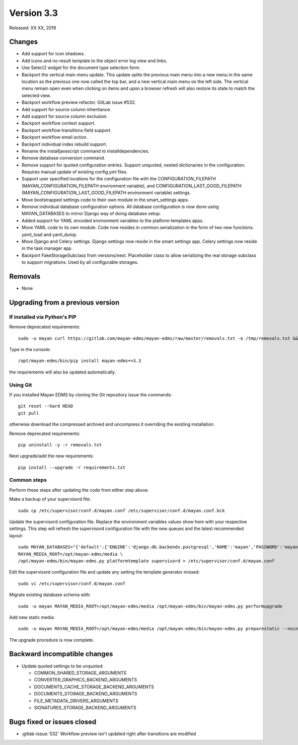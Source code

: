 Version 3.3
===========

Released: XX XX, 2019


Changes
-------

- Add support for icon shadows.
- Add icons and no-result template to the object error log view and
  links.
- Use Select2 widget for the document type selection form.
- Backport the vertical main menu update. This update splits the previous
  main menu into a new menu in the same location as the previous one
  now called the top bar, and a new vertical main menu on the left side.
  The vertical menu remain open even when clicking on items and upon
  a browser refresh will also restore its state to match the selected
  view.
- Backport workflow preview refactor. GitLab issue #532.
- Add support for source column inheritance.
- Add support for source column exclusion.
- Backport workflow context support.
- Backport workflow transitions field support.
- Backport workflow email action.
- Backport individual index rebuild support.
- Rename the installjavascript command to installdependencies.
- Remove database conversion command.
- Remove support for quoted configuration entries. Support unquoted,
  nested dictionaries in the configuration. Requires manual
  update of existing config.yml files.
- Support user specified locations for the configuration file with the
  CONFIGURATION_FILEPATH (MAYAN_CONFIGURATION_FILEPATH environment variable), and
  CONFIGURATION_LAST_GOOD_FILEPATH
  (MAYAN_CONFIGURATION_LAST_GOOD_FILEPATH environment variable) settings.
- Move bootstrapped settings code to their own module in the smart_settings apps.
- Remove individual database configuration options. All database configuration
  is now done using MAYAN_DATABASES to mirror Django way of doing database setup.
- Added support for YAML encoded environment variables to the platform 
  templates apps.
- Move YAML code to its own module. Code now resides in common.serialization
  in the form of two new functions: yaml_load and yaml_dump.
- Move Django and Celery settings. Django settings now reside in the smart
  settings app. Celery settings now reside in the task manager app.
- Backport FakeStorageSubclass from versions/next. Placeholder class to allow
  serializing the real storage subclass to support migrations.
  Used by all configurable storages.


Removals
--------

- None


Upgrading from a previous version
---------------------------------

If installed via Python's PIP
^^^^^^^^^^^^^^^^^^^^^^^^^^^^^

Remove deprecated requirements::

    sudo -u mayan curl https://gitlab.com/mayan-edms/mayan-edms/raw/master/removals.txt -o /tmp/removals.txt && sudo -u mayan /opt/mayan-edms/bin/pip uninstall -y -r /tmp/removals.txt

Type in the console::

    /opt/mayan-edms/bin/pip install mayan-edms==3.3

the requirements will also be updated automatically.


Using Git
^^^^^^^^^

If you installed Mayan EDMS by cloning the Git repository issue the commands::

    git reset --hard HEAD
    git pull

otherwise download the compressed archived and uncompress it overriding the
existing installation.

Remove deprecated requirements::

    pip uninstall -y -r removals.txt

Next upgrade/add the new requirements::

    pip install --upgrade -r requirements.txt


Common steps
^^^^^^^^^^^^

Perform these steps after updating the code from either step above.

Make a backup of your supervisord file::

    sudo cp /etc/supervisor/conf.d/mayan.conf /etc/supervisor/conf.d/mayan.conf.bck

Update the supervisord configuration file. Replace the environment
variables values show here with your respective settings. This step will refresh
the supervisord configuration file with the new queues and the latest
recommended layout::

    sudo MAYAN_DATABASES="{'default':{'ENGINE':'django.db.backends.postgresql','NAME':'mayan','PASSWORD':'mayanuserpass','USER':'mayan','HOST':'127.0.0.1'}}" \
    MAYAN_MEDIA_ROOT=/opt/mayan-edms/media \
    /opt/mayan-edms/bin/mayan-edms.py platformtemplate supervisord > /etc/supervisor/conf.d/mayan.conf

Edit the supervisord configuration file and update any setting the template
generator missed::

    sudo vi /etc/supervisor/conf.d/mayan.conf

Migrate existing database schema with::

    sudo -u mayan MAYAN_MEDIA_ROOT=/opt/mayan-edms/media /opt/mayan-edms/bin/mayan-edms.py performupgrade

Add new static media::

    sudo -u mayan MAYAN_MEDIA_ROOT=/opt/mayan-edms/media /opt/mayan-edms/bin/mayan-edms.py preparestatic --noinput

The upgrade procedure is now complete.


Backward incompatible changes
-----------------------------

- Update quoted settings to be unquoted:

  - COMMON_SHARED_STORAGE_ARGUMENTS
  - CONVERTER_GRAPHICS_BACKEND_ARGUMENTS
  - DOCUMENTS_CACHE_STORAGE_BACKEND_ARGUMENTS
  - DOCUMENTS_STORAGE_BACKEND_ARGUMENTS
  - FILE_METADATA_DRIVERS_ARGUMENTS
  - SIGNATURES_STORAGE_BACKEND_ARGUMENTS


Bugs fixed or issues closed
---------------------------

- :gitlab-issue:`532` Workflow preview isn't updated right after transitions are modified

.. _PyPI: https://pypi.python.org/pypi/mayan-edms/
